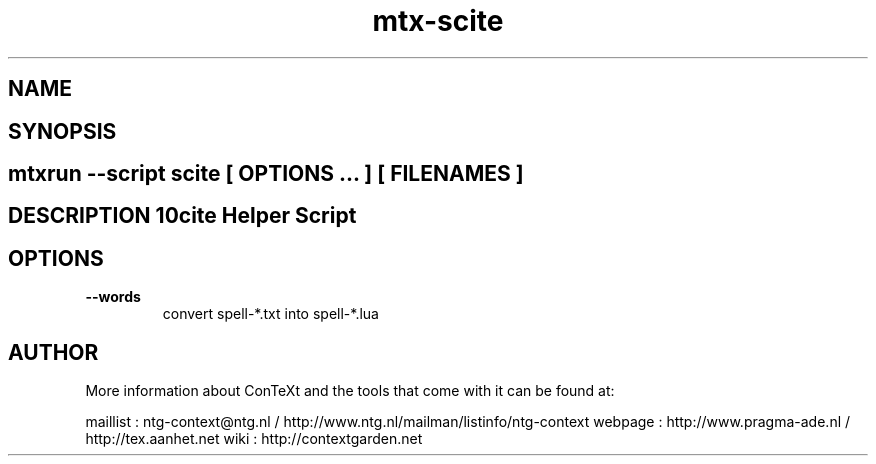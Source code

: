 .TH "mtx-scite" "1" "01-01-2013" "version 1.00" "Scite Helper Script" 
.SH "NAME" 
.PP
.SH "SYNOPSIS" 
.PP
.SH \fBmtxrun --script scite\fP [ \fIOPTIONS\fP ... ] [ \fIFILENAMES\fP ] 
.SH "DESCRIPTION"\nScite Helper Script\n 
.SH "OPTIONS"
.TP
.B --words
convert spell-*.txt into spell-*.lua
.SH "AUTHOR"
More information about ConTeXt and the tools that come with it can be found at:

maillist : ntg-context@ntg.nl / http://www.ntg.nl/mailman/listinfo/ntg-context
webpage  : http://www.pragma-ade.nl / http://tex.aanhet.net
wiki     : http://contextgarden.net
